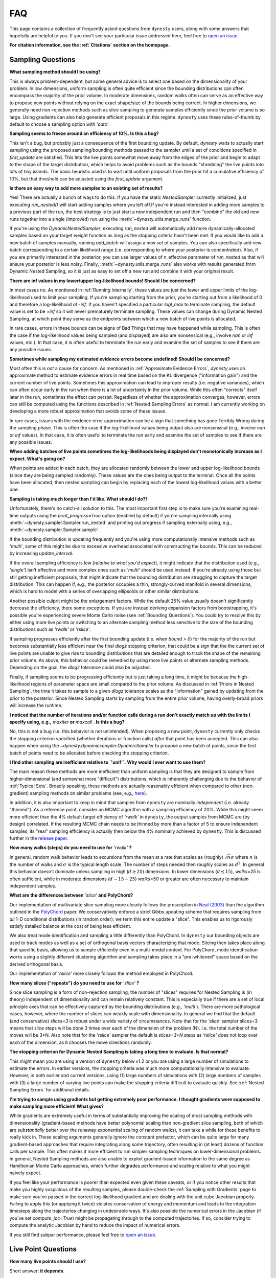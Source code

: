 ===
FAQ
===

This page contains a collection of frequently asked questions 
from ``dynesty`` users, along with some answers that hopefully are helpful to
you. If you don't see your particular issue addressed here, feel free to 
`open an issue <https://github.com/joshspeagle/dynesty/issues>`_.

**For citation information, see the :ref:`Citations` section on the homepage.**

Sampling Questions
------------------

**What sampling method should I be using?**

This is always problem-dependent, but some general advice is
to select one based on the dimensionality of your problem. In low dimensions,
uniform sampling is often quite efficient since the bounding distributions
can often encompass the majority of the prior volume. In moderate dimensions,
random walks often can serve as an effective way to propose new points
without relying on the exact shape/size of the bounds being correct. In
higher dimensions, we generally need non-rejection methods such as slice
sampling to generate samples efficiently since the prior volume is so large.
Using gradients can also help generate efficient proposals in this regime.
``dynesty`` uses these rules-of-thumb by default to choose a sampling option
with `'auto'`.

**Sampling seems to freeze around an efficiency of 10%. Is this a bug?**

This isn't a bug, but probably just a consequence of the first bounding update.
By default, `dynesty` waits to actually start sampling using the proposed
sampling/bounding methods passed to the sampler until a set of conditions
specified in `first_update` are satisfied. This lets the live points somewhat
move away from the edges of the prior and begin to adapt to the shape of the
target distribution, which helps to avoid problems such as the bounds
"shredding" the live points into lots of tiny islands. The basic heuristic
used is to wait until uniform proposals from the prior hit a cumulative
efficiency of 10%, but that threshold can be adjusted using the
`first_update` argument.

**Is there an easy way to add more samples to an existing set of results?**

Yes! There are actually a bunch of ways to do this. If you have the static
`NestedSampler` currently initialized, just executing `run_nested()` will start
adding samples where you left off.If you're instead interested in adding
more samples to a previous part of the run, the best strategy is to just
start a new independent run and then "combine" the old and new runs together
into a single (improved) run using the :meth:`~dynesty.utils.merge_runs`
function.

If you're using the `DynamicNestedSampler`, executing `run_nested` will
automatically add more dynamically-allocated samples based on your
target weight function as long as the stopping criteria hasn't been met.
If you would like to add a new batch of samples manually,
running `add_batch` will assign a new set of samples.
You can also specifically add new batch corresponding to a certain likelihood
range (i.e. corresponding to where your posterior is concentrated).
Also, if you are primarily interested in the posterior, you can use larger
values of n_effective parameter of `run_nested` as that will ensure your posterior
is less noisy.
Finally, :meth:`~dynesty.utils.merge_runs` also works with results generated
from Dynamic Nested Sampling, so it is just as easy to set off a new run and
combine it with your original result.

**There are inf values in my lower/upper log-likelihood bounds!
Should I be concerned?**

In most cases no. As mentioned in :ref:`Running Internally`, these values
are just the lower and upper limits of the log-likelihood used to limit
your sampling. If you're sampling starting from the prior, 
you're starting out from a likelihood of 0 and therefore a 
log-likelihood of `-inf`. If you haven't specified a particular `logl_max`
to terminate sampling, the default value is set to be `+inf` so it will
never prematurely terminate sampling. These values can change during
Dynamic Nested Sampling, at which point they serve as the endpoints between
which a new batch of live points is allocated.

In rare cases, errors in these bounds can be signs of Bad Things that may
have happened while sampling. This is often the case if the 
log-likelihood values being sampled (and displayed) are also 
are nonsensical (e.g., involve `nan` or `inf` values, etc.).
In that case, it is often useful to terminate the run early 
and examine the set of samples to see if there are any possible issues.

**Sometimes while sampling my estimated evidence
errors become undefined! Should I be concerned?**

Most often this is *not* a cause for concern. As mentioned in
:ref:`Approximate Evidence Errors`, `dynesty` uses an approximate method to
estimate evidence errors in real time based on the KL divergence
("information gain") and the current number of live points.
Sometimes this approximation can lead to
improper results (i.e. negative variances), which can often occur
early in the run when there is a lot of uncertainty in the prior volume.
While this often "corrects" itself later in the run, 
sometimes the effect can persist. Regardless of
whether the approximation converges, however, errors can still be computed
using the functions described in :ref:`Nested Sampling Errors` as normal.
I am currently working on developing a more robust approximation that
avoids some of these issues.

In rare cases, issues with the evidence error approximation can be a sign
that something has gone Terribly Wrong during the sampling phase. This
is often the case if the log-likelihood values being output also
are nonsensical (e.g., involve `nan` or `inf` values).
In that case, it is often useful to terminate the run early 
and examine the set of samples to see if there are any possible issues.

**When adding batches of live points sometimes the log-likelihoods being
displayed don't monotonically increase as I expect. What's going on?**

When points are added in each batch, they are allocated randomly between
the lower and upper log-likelihood bounds (since they are being sampled
randomly). These values are the ones being output to the terminal.
Once all the points have been allocated, then nested sampling
can begin by replacing each of the lowest log-likelihood values with a better
one.

**Sampling is taking much longer than I'd like. What should I do?!**

Unfortunately, there's no catch-all solution to this. The most important
first step is to make sure you're examining real-time outputs using the
`print_progress=True` option (enabled by default) if you're sampling internally
using :meth:`~dynesty.sampler.Sampler.run_nested` and printing out progress
if sampling externally using, e.g., :meth:`~dynesty.sampler.Sampler.sample`.

If the bounding distribution is updating frequently and you're using more
computationally intensive methods such as `'multi'`, some of this might be
due to excessive overhead associated with constructing the bounds. This can
be reduced by increasing `update_interval`.

If the overall sampling efficiency is low (*relative to what you'd expect*), it
might indicate that the distribution used (e.g., `'single'`) isn't effective
and more complex ones such as `'multi'` should be used instead. If you're
already using those but still getting inefficient proposals, that might
indicate that the bounding distribution are struggling to capture the
target distribution. This can happen if, e.g., the posterior occupies a thin,
strongly-curved manifold in several dimensions, which is hard to model with
a series of overlapping ellipsoids or other similar distributions.

Another possible culprit might be the enlargement factors. While the default
25% value usually doesn't significantly decrease the efficiency, there some
exceptions. If you are instead deriving expansion factors from bootstrapping,
it's possible you're experiencing severe Monte Carlo noise (see 
:ref:`Bounding Questions`). You could try to resolve this by either using
more live points or switching to an alternate sampling method less sensitive
to the size of the bounding distributions such as `'rwalk'` or `'rslice'`.

If sampling progresses efficiently after the first bounding update (i.e. when
`bound > 0`) for the majority of the run but becomes substantially less
efficient near the final `dlogz` stopping criterion, that could be a sign that
the the current set of live points are unable to give rise to bounding
distributions that are detailed enough to track the shape of the remaining
prior volume. As above, this behavior could be remedied by using more live
points or alternate sampling methods. Depending on the goal, the `dlogz`
tolerance could also be adjusted.

Finally, if sampling seems to be progressing efficiently but is just
taking a long time, it might be because the high-likelihood regions of
parameter space are small compared to the prior volume. As discussed in
:ref:`Priors in Nested Sampling`, the time it takes to sample to a
given `dlogz` tolerance scales as the "information" gained by updating from
the prior to the posterior. Since Nested Sampling starts by sampling from the
entire prior volume, having overly-broad priors will increase the runtime.

**I noticed that the number of iterations and/or function calls during a run
don't exactly match up with the limits I specify using,
e.g.,** `maxiter` **or** `maxcall` **. Is this a bug?**

No, this is not a bug (i.e. this behavior is not unintended). 
When proposing a new point, ``dynesty`` currently only
checks the stopping criterion specified (whether iterations or function calls)
*after* that point has been accepted. This can also happen when using the 
`~dynesty.dynamicsampler.DynamicSampler` to propose a new batch of points,
since the first batch of points need to be allocated before checking the
stopping criterion.

**I find other sampling are inefficient relative to `'unif'`.**
**Why would I ever want to use them?**

The main reason these methods are more inefficient than uniform sampling
is that they are designed to sample from higher-dimensional (and somewhat
more "difficult") distributions, which
is inherently challenging due to the behavior of :ref:`Typical Sets`.
Broadly speaking, these methods are actually reasonably efficient
when compared to other (non-gradient) sampling methods on similar problems
(see, e.g., `here <https://arxiv.org/pdf/1502.01856.pdf>`_).

In addition, it is also important to keep in mind that samples from ``dynesty``
are nominally *independent* (i.e. already "thinned"). As a reference point,
consider an MCMC algorithm with a sampling efficiency of 20%. While this
might seem more efficient than the 4% default target efficiency of `'rwalk'`
in ``dynesty``, the output samples from MCMC are (by design) correlated.
If the resulting MCMC chain needs to be thinned by more than a factor of 5
to ensure independent samples, its "real" sampling efficiency is actually
then below the 4% nominally achieved by ``dynesty``. This is discussed
further in the `release paper
<https://github.com/joshspeagle/dynesty/tree/master/paper/dynesty.pdf>`_.

**How many walks (steps) do you need to use for** `'rwalk'` **?**

In general, random walk behavior leads to excursions from the mean at a rate
that scales as (roughly) :math:`\sqrt{n} \sigma` where :math:`n` is the number
of walks and :math:`\sigma` is the typical length scale. The number of steps
needed then roughly scales as :math:`d^2`. In general this behavior doesn't
dominate unless sampling in high (:math:`d \gtrsim 20`) dimensions. In lower
dimensions (:math:`d \lesssim 15`), `walks=25` is often sufficient, while in
moderate dimensions (:math:`d \sim 15-25`) `walks=50` or greater are often
necessary to maintain independent samples.

**What are the differences between** `'slice'` **and PolyChord?**

Our implementation of multivariate slice sampling more closely follows the
prescription in `Neal (2003)
<https://projecteuclid.org/download/pdf_1/euclid.aos/1056562461>`_ than the
algorithm outlined in the
`PolyChord <https://ccpforge.cse.rl.ac.uk/gf/project/polychord/>`_
paper. We conservatively enforce a strict Gibbs updating scheme that requires
sampling from *all* 1-D conditional distributions (in random order); we term
this entire update a "slice". This enables us to rigorously satisfy detailed
balance at the cost of being less efficient.

We also treat mode identification and sampling a little differently than
PolyChord. In ``dynesty`` our bounding objects are used to track modes as well
as a set of orthogonal basis vectors characterizing that mode. Slicing then 
takes place along that specific basis, allowing us to sample efficiently even in
a multi-modal context. For PolyChord, mode identification works using a
slightly different clustering algorithm and sampling takes place in a 
"pre-whitened" space based on the derived orthogonal basis.

Our implementation of `'rslice'` more closely follows the method
employed in PolyChord.

**How many slices ("repeats") do you need to use for** `'slice'` **?**

Since slice sampling is a form of non-rejection sampling,
the number of "slices" requires for Nested Sampling is
(in theory) independent of dimensionality and can remain relatively constant.
This is especially true if there are a set of local principle axes
that can be effectively captured by the bounding distributions
(e.g., `'multi'`). There are more pathological cases, however,
where the number of slices can weakly scale with dimensionality. In general
we find that the default (and conservative) `slices=3`
is robust under a wide variety of circumstances. Note that for the
`'slice'` sampler slices=3 means that slice steps will be done 3 times over
each of the dimension of the problem (N). I.e. the total number of the moves
will be 3*N. Also note that for the `'rslice'` sampler the default
is `slices=3+N` steps as `'rslice'` does not loop over each of the dimension,
as it chooses the move directions randomly.

**The stopping criterion for Dynamic Nested Sampling is taking a long
time to evaluate. Is that normal?**

This might mean you are using a version of ``dynesty`` below v1.2 or
you are using a large number of simulations to estimate the errors.
In earlier versions, the stopping criteria was much more computationally
intensive to evaluate. However, in both earlier and current versions, using
(1) large numbers of simulations with (2) large numbers of samples 
with (3) a large number of varying live points can make the stopping criteria
difficult to evaluate quickly. See 
:ref:`Nested Sampling Errors` for additional details.

**I'm trying to sample using gradients but getting extremely poor performance.
I thought gradients were supposed to make sampling more efficient!
What gives?**

While gradients are extremely useful in terms of substantially improving
the scaling of most sampling methods with dimensionality (gradient-based
methods have better polynomial scaling than non-gradient slice sampling, both
of which are *substantially* better over the runaway exponential scaling
of random walks), it can take a while for these benefits to really kick in.
These scaling arguments generally ignore the constant prefactor, which
can be quite large for many gradient-based approaches that require
integrating along some trajectory, often resulting in (at least) dozens of
function calls per sample. This often makes it more efficient to run simpler
sampling techniques on lower-dimensional problems. In general, Nested Sampling
methods are also unable to exploit gradient-based information to the same
degree as Hamiltonian Monte Carlo approaches, which further degrades
performance and scaling relative to what you might naively expect.

If you feel like your performance is poorer than expected even given these
caveats, or if you notice other results that make you highly suspicious of the
resulting samples, please double-check the :ref:`Sampling with Gradients`
page to make sure you've passed in the correct log-likelihood gradient and are
dealing with the unit cube Jacobian properly. Failing
to apply this (or applying it twice) violates conservation of energy and
momentum and leads to the integration timesteps along the trajectories
changing in undesirable ways. 
It's also possible the numerical errors in the Jacobian (if you've set
`compute_jac=True`) might be propagating through to the computed trajectories.
If so, consider trying to compute the analytic Jacobian by hand to reduce
the impact of numerical errors.

If you still find subpar performance, please feel free to 
`open an issue <https://github.com/joshspeagle/dynesty/issues>`_.


Live Point Questions
--------------------

**How many live points should I use?**

Short answer: **it depends**.

Longer answer: Unfortunately, there's no easy answer here.
Increasing the number of live points helps establish more
flexible and robust bounds, improving the overall sampling efficiency and
prior volume resolution. However, it simultaneously increases the runtime.
These competing behaviors mean that compromises need to be made which are
problem-dependent.

In general, for ellipsoid-based bounds an absolute minimum of `ndim + 1`
live points is "required", with `2 * ndim` being a (roughly) "safe" threshold.
If bootstraps are used to establish bounds while sampling uniformly, however,
many (many) more live points should be used. 
Around `50 * ndim` points are recommended *for each expected mode*.

Methods that do not depend on the absolute size of the bounds (but instead rely
on their shape) can use fewer live points. Their main restriction is
that new live point proposals (which "evolve" a copy of an existing live point
to a new position) must be independent of their starting point. Using too
few points can require excessive thinning, which quickly negates
the benefit of using fewer points if speed is an issue.
`10 * ndim` per mode seems to work reasonably well, although
this depends sensitively on the amount of prior volume that has to be
traversed: if the likelihood is a set of tiny islands in an ocean of
prior volume, then you'll need to use more live points to avoid missing them.
See :ref:`LogGamma`, :ref:`Eggbox`, or :ref:`Exponential Wave` for
some examples of this in practice.

Bounding Questions
------------------

**What bounds should I be using?**

Generally, `'multi'` (multiple ellipsoid decomposition) is the most
adaptive, being able to model a wide variety of behaviors and complex
distributions. It is enabled in ``dynesty`` by default.

For simple unimodal problems, `'single'` (a single bounding ellipsoid) 
can often do quite well. It also helps to guard against cases where
methods like `'multi'` can accidentally "shred" the posterior into many pieces
if the ellipsoid decompositions are too aggressive.

For low-dimensional problems, ensemble methods like `'balls'` and `'cubes'` 
can be quite effective by allowing live points themselves 
to create "emergent" structure. These can create more flexible shapes than
`'multi'`, although they have trouble modeling separate structures with
wildly different shapes.

In almost all cases, using no bound (`'none'`) should be seen as a fallback
option. It is mostly useful for systematics checks or in cases where the
number of live points is small relative to the number of dimensions.

**What are the differences between** `'multi'` **and MultiNest, nestle, etc.?**

The multi-ellipsoid decomposition/bounding method implemented in ``dynesty``
is entirely based on the algorithm implemented in `nestle 
<http://kylebarbary.com/nestle/>`_ which itself is based on the algorithm
*described* in `Feroz, Hobson & Bridges (2009) 
<https://arxiv.org/abs/0809.3437>`_. As such, it doesn't include any
improvements, changes, etc. that may or may not be included in 
`MultiNest <https://ccpforge.cse.rl.ac.uk/gf/project/multinest/>`_.
Specifically, it uses a simple scheme based on iterative k-means
clustering than some of the more robust methods based on `agglomerative
clustering <https://en.wikipedia.org/wiki/Hierarchical_clustering>`_
implemented by some other codes such as
`UltraNest <https://github.com/JohannesBuchner/UltraNest/>`_.

In addition, there are a few differences in the portion of the algorithm that
decides when to split an ellipsoid into multiple ellipsoids. As with
``nestle``, the implementation in ``dynesty`` is more conservative about
splitting ellipsoids to avoid over-constraining the remaining prior volume and
also enlarges all the resulting ellipsoids by a constant volume prefactor.
It also recomputes the ellipsoids from scratch each time there is a
bounding update, rather than using ellipsoids from previous iterations.
In general this results in a slightly lower sampling efficiency but greater
overall robustness.

``dynesty`` also uses different heuristics than ``MultiNest`` or ``MultiNest``
when deciding, e.g., when to first construct bounds. By default, ``dynesty``
waits until the efficiency hits 10% and a certain number of iterations have
passed before deciding to try split up live points into any sort of
ellipsoid decomposition. This helps to avoid problems with "shredding" the
early set of live points (which tend to be quite dispersed) into an enormous
set of ellipsoids but can substantially affect the runtime for simple problems
with tight priors. See :ref:`Bounding Options` for additional details as well
as the answer below.

Finally, ``dynesty`` regularizes the ellipsoids based on their
`condition number <https://blogs.mathworks.com/cleve/2017/07/17/what-is-the-condition-number-of-a-matrix/>`_
to avoid issues involving numerical instability. This can reduce the sampling
efficiency for problems with very skewed distributions (i.e. large axis ratios)
but helps to ensure stable performance.

**No matter what bounds, options, etc. I pick, the initial samples all
come from `bound = 0` and continue until the overall efficiency is quite low.
What's going on here?**

By default, ``dynesty`` opts to wait until some time has passed until
constructing the first bounding distribution.
This behavior is designed to avoid constructing overly large bounds that often
significantly exceed the confines of the unit cube, which can lead to excessive
time spent generating random numbers early in a given run. 
Prior to constructing the initial bound,
samples are proposed from the unit cube, which is taken to be `bound = 0`. 
The options that control these
heuristics can be modified using the `first_update` argument.

**During a run I sometimes see the bound index jump forward several places.
Is this normal?**

To avoid getting stuck sampling from bad bounding distributions (see above),
``dynesty`` automatically triggers a bounding update whenever the number of 
likelihood calls exceeds `update_interval` while sampling from a particular
bound. This can lead to multiple bounds being constructed before the sample
is accepted.

**A constant expansion factor seems arbitrary and I want to try 
out bootstrapping. How many bootstrap realizations do I need?**

Sec. 6.1 of `Buchner (2014) <https://arxiv.org/abs/1407.5459>`_ discusses
the basic behavior of bootstrapping and how many iterations are needed to
ensure that realizations do not include the same live point over some number
of realizations. `bootstrap = 20` appears to work well in practice, although
this is more aggressive than the `bootstrap = 50` recommended by
Buchner.

**When bootstrapping is on, sometimes during a run a bound 
will be really large. This then leads to a large number of log-likelihood calls
before the bound shrinks back to a reasonable size again. 
Why is this happening? Is this a bug?**

This isn't (technically) a bug, but rather Monte Carlo noise
associated with the bootstrapping process.
Depending on the chosen method, sometimes bounds can be unstable, leading
to large variations between bootstraps and subsequently large expansions
factors. Some of this is explored in the
:ref:`Gaussian Shells` and :ref:`Hyper-Pyramid` examples. In general,
this is a sign that you don't have enough live points to robustly determine
your log-likelihood bounds at a given iteration, and should likely be running
with more. Note that "robustly" is the key word here, since it can often
take a (some might find "excessively") large number of live points 
to confidently determine that you aren't missing any 
hidden prior volume.

Pool Questions
--------------

**My provided** `pool` **is crashing. What do I do?**

First, check that all relevant variables, functions, etc. are properly
accessible and that the `pool.map` function is working as intended. Sometimes
pools can have issues passing variables to/from members or executing tasks
(a)synchronously depending on the setup.

Second, check if your pool has issues pickling some types of functions 
or evaluating some of the functions in :mod:`~dynesty.sampling`. In general,
nested functions require more advanced pickling (e.g., ``dill``), 
which is not enabled with some pools by default.

If those quick fixes don't work, feel free to raise an issue. 
However, as multi-threading and multi-processing are notoriously 
difficult to debug, especially on a problem I'm not familiar with, 
it's likely that I might not be able to help all that much.


**How to decide on the number of processes in a pool and how to set queue_size**

Assuming that you decided on the number of live-points K that you want to use and that the likelihood evaluation is not very quick, you should use as many processes as you can up to around K. The queue_size should be equal the number of processes. If you are using the the number of processes that M is smaller than K, you may want to use  :math:`M=K//2` or :math:`M=K//3` i.e integer fractions. So if you are using 1024 live-points all powers of two up to 1024 would be good choice for the number of processes.


**I would like to run dynesty across multiple nodes on a cluster. How do I do that ?**

The best way is to use the
`schwimmbad <https://schwimmbad.readthedocs.io/en/latest/>`_ package
and its `MPIPool`. You should be able to use this pool in the same way you would use the `multiprocessing.Pool`. (see `schwimmbad` docs for more info)
